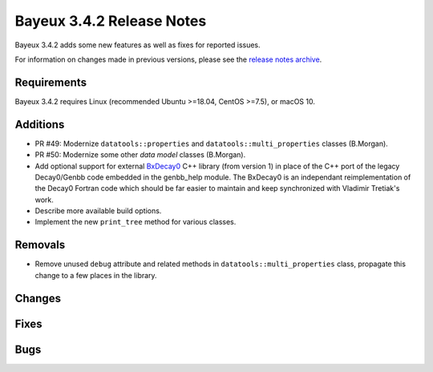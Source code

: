 =============================
Bayeux 3.4.2 Release Notes
=============================

Bayeux 3.4.2 adds some new features as well as fixes for reported issues.

For information on changes made in previous versions, please see
the `release notes archive`_.

.. _`release notes archive` : archived_notes/index.rst

.. contents:

Requirements
============

Bayeux 3.4.2 requires Linux (recommended Ubuntu >=18.04, CentOS >=7.5),
or macOS 10.


Additions
=========

* PR #49:       Modernize      ``datatools::properties``      and
  ``datatools::multi_properties`` classes (B.Morgan).
* PR #50:       Modernize some other *data model* classes (B.Morgan).
* Add  optional  support  for  external BxDecay0_  C++  library  (from
  version 1) in place of the  C++ port of the legacy Decay0/Genbb code
  embedded in the  genbb_help module.  The BxDecay0  is an independant
  reimplementation  of the  Decay0 Fortran  code which  should be  far
  easier  to maintain  and keep  synchronized with  Vladimir Tretiak's
  work.
* Describe more available build options.
* Implement the new ``print_tree`` method for various classes.

Removals
=========

* Remove   unused  ``debug``   attribute   and   related  methods   in
  ``datatools::multi_properties``  class, propagate  this change  to a
  few places in the library.

Changes
=======
  
Fixes
=====

Bugs
====


.. _BxDecay0: https://github.com/BxCppDev/bxdecay0

.. end
